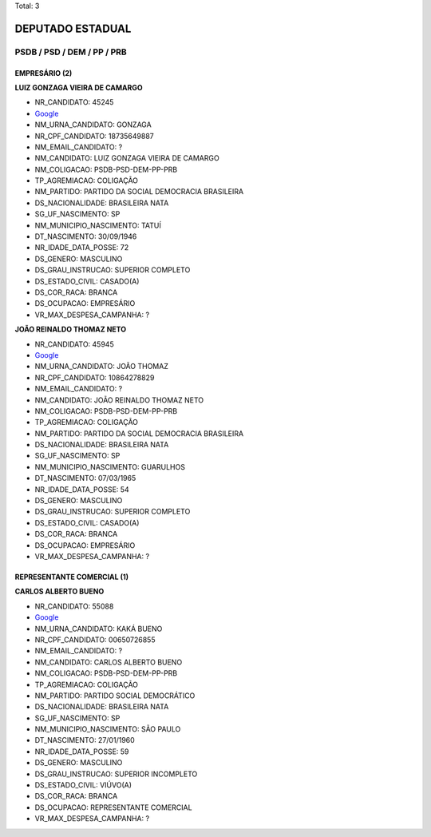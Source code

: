 Total: 3

DEPUTADO ESTADUAL
=================

PSDB / PSD / DEM / PP / PRB
---------------------------

EMPRESÁRIO (2)
..............

**LUIZ GONZAGA VIEIRA DE CAMARGO**

- NR_CANDIDATO: 45245
- `Google <https://www.google.com/search?q=LUIZ+GONZAGA+VIEIRA+DE+CAMARGO>`_
- NM_URNA_CANDIDATO: GONZAGA
- NR_CPF_CANDIDATO: 18735649887
- NM_EMAIL_CANDIDATO: ?
- NM_CANDIDATO: LUIZ GONZAGA VIEIRA DE CAMARGO
- NM_COLIGACAO: PSDB-PSD-DEM-PP-PRB
- TP_AGREMIACAO: COLIGAÇÃO
- NM_PARTIDO: PARTIDO DA SOCIAL DEMOCRACIA BRASILEIRA
- DS_NACIONALIDADE: BRASILEIRA NATA
- SG_UF_NASCIMENTO: SP
- NM_MUNICIPIO_NASCIMENTO: TATUÍ
- DT_NASCIMENTO: 30/09/1946
- NR_IDADE_DATA_POSSE: 72
- DS_GENERO: MASCULINO
- DS_GRAU_INSTRUCAO: SUPERIOR COMPLETO
- DS_ESTADO_CIVIL: CASADO(A)
- DS_COR_RACA: BRANCA
- DS_OCUPACAO: EMPRESÁRIO
- VR_MAX_DESPESA_CAMPANHA: ?


**JOÃO REINALDO THOMAZ NETO**

- NR_CANDIDATO: 45945
- `Google <https://www.google.com/search?q=JOÃO+REINALDO+THOMAZ+NETO>`_
- NM_URNA_CANDIDATO: JOÃO THOMAZ
- NR_CPF_CANDIDATO: 10864278829
- NM_EMAIL_CANDIDATO: ?
- NM_CANDIDATO: JOÃO REINALDO THOMAZ NETO
- NM_COLIGACAO: PSDB-PSD-DEM-PP-PRB
- TP_AGREMIACAO: COLIGAÇÃO
- NM_PARTIDO: PARTIDO DA SOCIAL DEMOCRACIA BRASILEIRA
- DS_NACIONALIDADE: BRASILEIRA NATA
- SG_UF_NASCIMENTO: SP
- NM_MUNICIPIO_NASCIMENTO: GUARULHOS
- DT_NASCIMENTO: 07/03/1965
- NR_IDADE_DATA_POSSE: 54
- DS_GENERO: MASCULINO
- DS_GRAU_INSTRUCAO: SUPERIOR COMPLETO
- DS_ESTADO_CIVIL: CASADO(A)
- DS_COR_RACA: BRANCA
- DS_OCUPACAO: EMPRESÁRIO
- VR_MAX_DESPESA_CAMPANHA: ?


REPRESENTANTE COMERCIAL (1)
...........................

**CARLOS ALBERTO BUENO**

- NR_CANDIDATO: 55088
- `Google <https://www.google.com/search?q=CARLOS+ALBERTO+BUENO>`_
- NM_URNA_CANDIDATO: KAKÁ BUENO
- NR_CPF_CANDIDATO: 00650726855
- NM_EMAIL_CANDIDATO: ?
- NM_CANDIDATO: CARLOS ALBERTO BUENO
- NM_COLIGACAO: PSDB-PSD-DEM-PP-PRB
- TP_AGREMIACAO: COLIGAÇÃO
- NM_PARTIDO: PARTIDO SOCIAL DEMOCRÁTICO
- DS_NACIONALIDADE: BRASILEIRA NATA
- SG_UF_NASCIMENTO: SP
- NM_MUNICIPIO_NASCIMENTO: SÃO PAULO
- DT_NASCIMENTO: 27/01/1960
- NR_IDADE_DATA_POSSE: 59
- DS_GENERO: MASCULINO
- DS_GRAU_INSTRUCAO: SUPERIOR INCOMPLETO
- DS_ESTADO_CIVIL: VIÚVO(A)
- DS_COR_RACA: BRANCA
- DS_OCUPACAO: REPRESENTANTE COMERCIAL
- VR_MAX_DESPESA_CAMPANHA: ?

